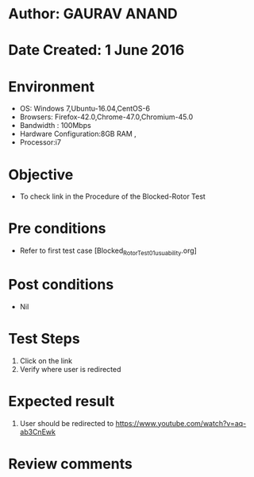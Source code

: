 * Author: GAURAV ANAND
* Date Created: 1 June 2016
* Environment
  - OS: Windows 7,Ubuntu-16.04,CentOS-6
  - Browsers: Firefox-42.0,Chrome-47.0,Chromium-45.0
  - Bandwidth : 100Mbps
  - Hardware Configuration:8GB RAM , 
  - Processor:i7

* Objective
  - To check link in the Procedure of the  Blocked-Rotor Test

* Pre conditions
  - Refer to first test case [Blocked_Rotor_Test_01_usuability.org]

* Post conditions
   - Nil
* Test Steps
  1. Click on the link 
  2. Verify where user is redirected

* Expected result
  1. User should be redirected to https://www.youtube.com/watch?v=aq-ab3CnEwk

* Review comments
